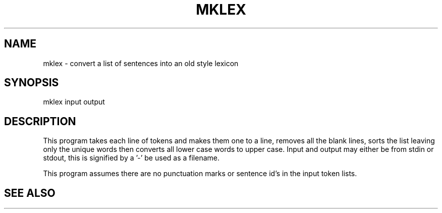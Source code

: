 .TH MKLEX 1 "Release 3.0" "Scoring Pkg"
.SH NAME
mklex - convert a list of sentences into an old style lexicon
.SH SYNOPSIS
mklex input output
.SH DESCRIPTION
.PP
This program takes each line of tokens and makes them 
one to a line, removes all the blank lines, sorts the list
leaving only the unique words then converts all lower case
words to upper case.  Input and output may either be from stdin or
stdout, this is signified by a '-' be used as a filename.

This program assumes there are no punctuation marks or sentence
id's in the input token lists.

.SH SEE ALSO
